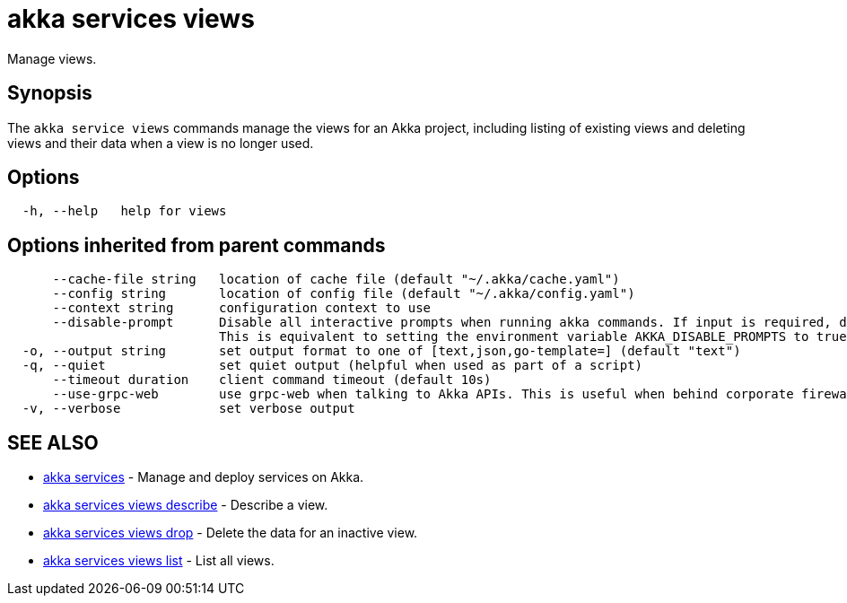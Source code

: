 = akka services views

Manage views.

== Synopsis

The `akka service views` commands manage the views for an Akka project, including listing of existing views and deleting views and their data when a view is no longer used.

== Options

----
  -h, --help   help for views
----

== Options inherited from parent commands

----
      --cache-file string   location of cache file (default "~/.akka/cache.yaml")
      --config string       location of config file (default "~/.akka/config.yaml")
      --context string      configuration context to use
      --disable-prompt      Disable all interactive prompts when running akka commands. If input is required, defaults will be used, or an error will be raised.
                            This is equivalent to setting the environment variable AKKA_DISABLE_PROMPTS to true.
  -o, --output string       set output format to one of [text,json,go-template=] (default "text")
  -q, --quiet               set quiet output (helpful when used as part of a script)
      --timeout duration    client command timeout (default 10s)
      --use-grpc-web        use grpc-web when talking to Akka APIs. This is useful when behind corporate firewalls that decrypt traffic but don't support HTTP/2.
  -v, --verbose             set verbose output
----

== SEE ALSO

* link:akka_services.html[akka services]	 - Manage and deploy services on Akka.
* link:akka_services_views_describe.html[akka services views describe]	 - Describe a view.
* link:akka_services_views_drop.html[akka services views drop]	 - Delete the data for an inactive view.
* link:akka_services_views_list.html[akka services views list]	 - List all views.

[discrete]

